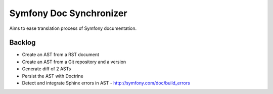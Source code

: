 Symfony Doc Synchronizer
========================

Aims to ease translation process of Symfony documentation.


Backlog
-------

* Create an AST from a RST document
* Create an AST from a Git repository and a version
* Generate diff of 2 ASTs
* Persist the AST with Doctrine
* Detect and integrate Sphinx errors in AST - http://symfony.com/doc/build_errors

